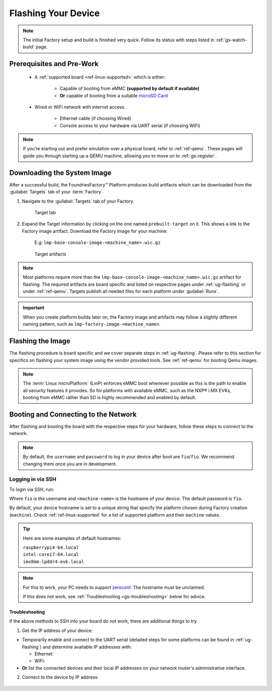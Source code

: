 .. _gs-flash-device:

Flashing Your Device
====================

.. note::

  The initial Factory setup and build is finished very quick.
  Follow its status with steps listed in :ref:`gs-watch-build` page.

Prerequisites and Pre-Work
--------------------------

   - A :ref:`supported board <ref-linux-supported>` which is either:

      - Capable of booting from eMMC **(supported by default if available)**
      - **Or** capable of booting from a suitable `microSD Card <https://elinux.org/RPi_SD_cards>`_

   - Wired or WiFi network with internet access.

      - Ethernet cable (if choosing Wired)
      - Console access to your hardware via UART serial (if choosing WiFi)

.. note::
   If you’re starting out and prefer emulation over a physical board, refer to :ref:`ref-qemu`.
   These pages will guide you through starting up a QEMU machine, allowing you to move on to :ref:`gs-register`.

.. _gs-download:

Downloading the System Image
----------------------------

After a successful build, the FoundriesFactory™ Platform produces build artifacts which can be downloaded from the :guilabel:`Targets` tab of your :term:`Factory`.

#. Navigate to the :guilabel:`Targets` tab of your Factory.

    .. figure:: /_static/getting-started/flash-device/devel.png
        :width: 769
        :align: center
        :alt: Targets tab showing prebuilt-target

        Target tab

#. Expand the Target information by clicking on the one named ``prebuilt-target`` on it.
   This shows a link to the Factory image artifact.
   Download the Factory image for your machine:

    | E.g: ``lmp-base-console-image-<machine_name>.wic.gz``

    .. figure:: /_static/getting-started/flash-device/artifacts.png
        :width: 769
        :align: center
        :alt: Targets tab displaying available artifacts

        Target artifacts

.. note::
    Most platforms require more than the ``lmp-base-console-image-<machine_name>.wic.gz`` artifact for flashing.
    The required artifacts are board specific and listed on respective pages under :ref:`ug-flashing` or under :ref:`ref-qemu`.
    Targets publish all needed files for each platform under :guilabel:`Runs`.

.. important::
    When you create platform builds later on, the Factory image and artifacts may follow a slightly different naming pattern, such as ``lmp-factory-image-<machine_name>``.

.. _gs-flash-image:

Flashing the Image
------------------

The flashing procedure is board specific and we cover separate steps in :ref:`ug-flashing`.
Please refer to this section for specifics on flashing your system image using the vendor provided tools.
See :ref:`ref-qemu` for booting Qemu images.

.. note::
   The :term:`Linux microPlatform` (LmP) enforces eMMC boot whenever possible as this is the path to enable all security features it provides. So for platforms with available eMMC, such as the NXP® i.MX EVKs, booting from eMMC rather than SD is highly recommended and enabled by default.

.. _gs-boot:

Booting and Connecting to the Network
-------------------------------------

After flashing and booting the board with the respective steps for your hardware, follow these steps to connect to the network.

.. note::
    By default, the ``username`` and ``password`` to log in your device after boot are ``fio``/``fio``. We recommend changing them once you are in development.

.. content-tabs::

   .. tab-container:: ethernet
      :title: Ethernet (Recommended)

      Ethernet works out of the box if a DHCP server is available on the local network.

      Connect an Ethernet cable to the board. Your board will connect to the network via Ethernet soon after booting.

   .. tab-container:: wifi
      :title: WiFi

      LmP uses ``nmcli`` and ``NetworkManager`` to manage network connectivity.

      If you are starting without any network connectivity that would give you shell access to your device (like SSH), you will need to **connect via UART serial** before setting up a WiFi connection.
      You may need to refer to your hardware vendor's documentation on UART serial access. We cover the steps to access UART serial for some platforms in :ref:`ug-flashing`.

      Once you have gained shell access to the device, log in with ``fio``/``fio`` username and password. After logged, you can add a new WiFi SSID by using ``nmcli``:

      .. prompt:: bash device:~$, auto

         device:~$ sudo nmcli device wifi connect NETWORK_SSID password NETWORK_PASSWORD

.. _gs-login:

Logging in via SSH
^^^^^^^^^^^^^^^^^^

To login via SSH, run:

.. prompt:: bash host:~$, auto

   host:~$ ssh fio@<machine-name>.local

Where ``fio`` is the username and ``<machine-name>`` is the hostname of your device. The default password is ``fio``.

By default, your device hostname is set to a unique string that specify the platform chosen during Factory creation (``machine``). Check :ref:`ref-linux-supported` for a list of supported platform and their ``machine`` values.

.. tip::
   Here are some examples of default hostnames:

   | ``raspberrypi4-64.local``
   | ``intel-corei7-64.local``
   | ``imx8mm-lpddr4-evk.local``

.. note::
    For this to work, your PC needs to support zeroconf_. The hostname must be unclaimed.

    If this does not work, see :ref:`Troubleshooting <gs-troubleshooting>` below for advice.

.. _gs-troubleshooting:

Troubleshooting
"""""""""""""""

If the above methods to SSH into your board do not work, there are additional things to try.

1. Get the IP address of your device:

- Temporarily enable and connect to the UART serial (detailed steps for some platforms can be found in :ref:`ug-flashing`) and determine available IP addresses with:

  * Ethernet:

    .. prompt:: bash device:~$, auto

       device:~$ ip addr show eth0 scope global

  * WiFi:

    .. prompt:: bash device:~$, auto

       device:~$ ip addr show wlan0 scope global

- **Or** list the connected devices and their local IP addresses on your network router's administrative interface.

2. Connect to the device by IP address:

 .. prompt:: bash host:~$, auto

    host:~$ ssh fio@<ip-address>

.. _zeroconf:
   https://en.wikipedia.org/wiki/Zero-configuration_networking

.. _Adafruit USB to TTL Serial Cable:
   https://www.adafruit.com/product/954

.. _the Adafruit guide:
   https://learn.adafruit.com/adafruits-raspberry-pi-lesson-5-using-a-console-cable/connect-the-lead

.. _Win32 Disk Imager: https://sourceforge.net/projects/win32diskimager/files/Archive/

.. _7zip: https://www.7-zip.org/download.html

.. _Rufus: https://rufus.ie

